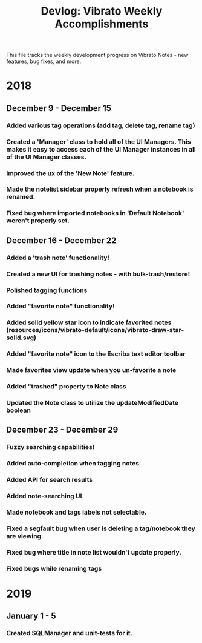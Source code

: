 #+title: Devlog: Vibrato Weekly Accomplishments

This file tracks the weekly development progress on Vibrato Notes - new features, bug fixes, and more.

* 2018
** December 9 - December 15
*** Added various tag operations (add tag, delete tag, rename tag)
*** Created a 'Manager' class to hold all of the UI Managers. This makes it easy to access each of the UI Manager instances in all of the UI Manager classes.
*** Improved the ux of the 'New Note' feature.
*** Made the notelist sidebar properly refresh when a notebook is renamed.
*** Fixed bug where imported notebooks in 'Default Notebook' weren't properly set.
** December 16 - December 22
*** Added a 'trash note' functionality!
*** Created a new UI for trashing notes - with bulk-trash/restore!
*** Polished tagging functions
*** Added "favorite note" functionality!
*** Added solid yellow star icon to indicate favorited notes (resources/icons/vibrato-default/icons/vibrato-draw-star-solid.svg)
*** Added "favorite note" icon to the Escriba text editor toolbar
*** Made favorites view update when you un-favorite a note
*** Added "trashed" property to Note class
*** Updated the Note class to utilize the updateModifiedDate boolean
** December 23 - December 29
*** Fuzzy searching capabilities!
*** Added auto-completion when tagging notes
*** Added API for search results
*** Added note-searching UI
*** Made notebook and tags labels not selectable.
*** Fixed a segfault bug when user is deleting a tag/notebook they are viewing.
*** Fixed bug where title in note list wouldn't update properly.
*** Fixed bugs while renaming tags
* 2019
** January 1 - 5
*** Created SQLManager and unit-tests for it.

